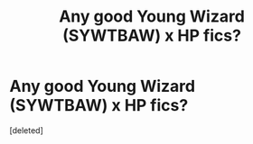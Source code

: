 #+TITLE: Any good Young Wizard (SYWTBAW) x HP fics?

* Any good Young Wizard (SYWTBAW) x HP fics?
:PROPERTIES:
:Score: 0
:DateUnix: 1495140503.0
:DateShort: 2017-May-19
:END:
[deleted]

